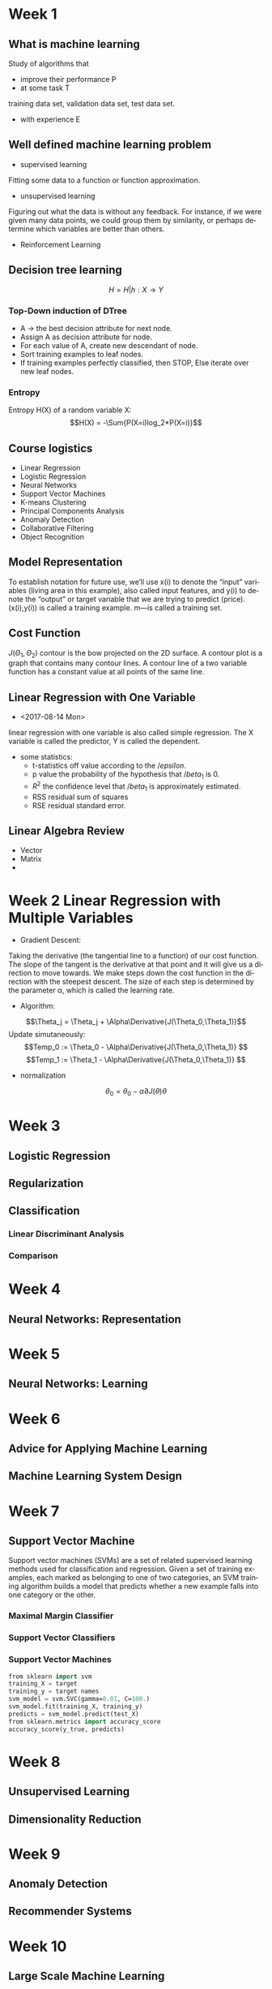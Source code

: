 #+OPTIONS: ':nil *:t -:t ::t <:t H:3 \n:nil ^:t arch:headline author:t c:nil
#+OPTIONS: creator:nil d:(not "LOGBOOK") date:t e:t email:nil f:t inline:t
#+OPTIONS: num:t p:nil pri:nil prop:nil stat:t tags:t tasks:t tex:t timestamp:t
#+OPTIONS: title:t toc:t todo:t |:t
#+TITLES: MachineLearning
#+DATE: <2017-05-16 Tue>
#+AUTHORS: weiwu
#+EMAIL: victor.wuv@gmail.com
#+LANGUAGE: en
#+SELECT_TAGS: export
#+EXCLUDE_TAGS: noexport
#+CREATOR: Emacs 24.5.1 (Org mode 8.3.4)
#+STARTUP: latexpreview

* Week 1

** What is machine learning
Study of algorithms that
- improve their performance P
- at some task T
training data set, validation data set, test data set.
- with experience E

** Well defined machine learning problem
- supervised learning

Fitting some data to a function or function approximation.

- unsupervised learning

Figuring out what the data is without any feedback. For instance, if we were given many data points, we could group them by similarity, or perhaps determine which variables are better than others.

- Reinforcement Learning

** Decision tree learning
$$H = {H|h: X \to Y}$$

*** Top-Down induction of DTree
- A \to the best decision attribute for next node.
- Assign A as decision attribute for node.
- For each value of A, create new descendant of node.
- Sort training examples to leaf nodes.
- If training examples perfectly classified, then STOP, Else iterate over new leaf nodes.

*** Entropy
Entropy H(X) of a random variable X:
$$H(X) = -\Sum{P(X=i)log_2*P(X=i)}$$

** Course logistics
- Linear Regression
- Logistic Regression
- Neural Networks
- Support Vector Machines
- K-means Clustering
- Principal Components Analysis
- Anomaly Detection
- Collaborative Filtering
- Object Recognition

** Model Representation
To establish notation for future use, we’ll use x(i) to denote the “input” variables (living area in this example),
also called input features, and y(i) to denote the “output” or target variable that we are trying to predict (price).
(x(i),y(i)) is called a training example.
m—is called a training set.

** Cost Function
$J(\Theta_1,\Theta_2)$
contour is the bow projected on the 2D surface.
A contour plot is a graph that contains many contour lines. A contour line of a two variable function has a constant value at all points of the same line.

** Linear Regression with One Variable
- <2017-08-14 Mon>
linear regression with one variable is also called simple regression. The X variable is called the predictor, Y is called the dependent.
- some statistics:
  - t-statistics
    off value according to the $/epsilon$.
  - p value
    the probability of the hypothesis that $/beta_1$ is 0.
  - $R^2$
    the confidence level that $/beta_1$ is approximately estimated.
  - RSS
    residual sum of squares
  - RSE
    residual standard error.

** Linear Algebra Review
- Vector
- Matrix
-
* Week 2 Linear Regression with Multiple Variables
- Gradient Descent:
Taking the derivative (the tangential line to a function) of our cost function.
The slope of the tangent is the derivative at that point and it will give us a direction to move towards.
We make steps down the cost function in the direction with the steepest descent.
The size of each step is determined by the parameter α, which is called the learning rate.
- Algorithm:
$$\Theta_j = \Theta_j + \Alpha\Derivative{J(\Theta_0,\Theta_1)}$$
Update simutaneously:
$$Temp_0 := \Theta_0 - \Alpha\Derivative{J(\Theta_0,\Theta_1)} $$
$$Temp_1 := \Theta_1 - \Alpha\Derivative{J(\Theta_0,\Theta_1)} $$
- normalization
$$\theta_0 = \theta_0 - \alpha\partial{J(\theta)}{\theta}$$
* Week 3
** Logistic Regression
** Regularization
** Classification
*** Linear Discriminant Analysis

*** Comparison
* Week 4
** Neural Networks: Representation
* Week 5
** Neural Networks: Learning
* Week 6
** Advice for Applying Machine Learning
** Machine Learning System Design
* Week 7
** Support Vector Machine
Support vector machines (SVMs) are a set of related supervised learning methods used for classification and regression.
Given a set of training examples, each marked as belonging to one of two categories,
an SVM training algorithm builds a model that predicts whether a new example falls into one category or the other.

*** Maximal Margin Classifier

*** Support Vector Classifiers

*** Support Vector Machines
#+begin_src emacs-lisp :tangle yes
from sklearn import svm
training_X = target
training_y = target names
svm_model = svm.SVC(gamma=0.01, C=100.)
svm_model.fit(training_X, training_y)
predicts = svm_model.predict(test_X)
from sklearn.metrics import accuracy_score
accuracy_score(y_true, predicts)

#+end_src
* Week 8
** Unsupervised Learning
** Dimensionality Reduction
* Week 9
** Anomaly Detection
** Recommender Systems
* Week 10
** Large Scale Machine Learning
* Week 11
** Application Example: Photo OCR
* Tree-Based Methods

** Decision Trees

** Bagging, Random Forests, Boosting

* Unsupervised Learning

** Principal Components Analysis

** Clustering Methods
Cluster analysis is the assignment of a set of observations into subsets (called clusters) so that observations within the same cluster are similar according to some predesignated criterion or criteria, while observations drawn from different clusters are dissimilar. Different clustering techniques make different assumptions on the structure of the data, often defined by some similarity metric and evaluated for example by internal compactness (similarity between members of the same cluster) and separation between different clusters. Other methods are based on estimated density and graph connectivity. Clustering is a method of unsupervised learning, and a common technique for statistical data analysis.

*** K-Means Clustering
which group of stocks could possibly move up in the next trading period.

*** K-Nearest Neighbors(KNN)

*** Hierarchical Clustering
* Resampling Methods

** Cross-Validation

** The Bootstrap

* Google Natural Language Processing
